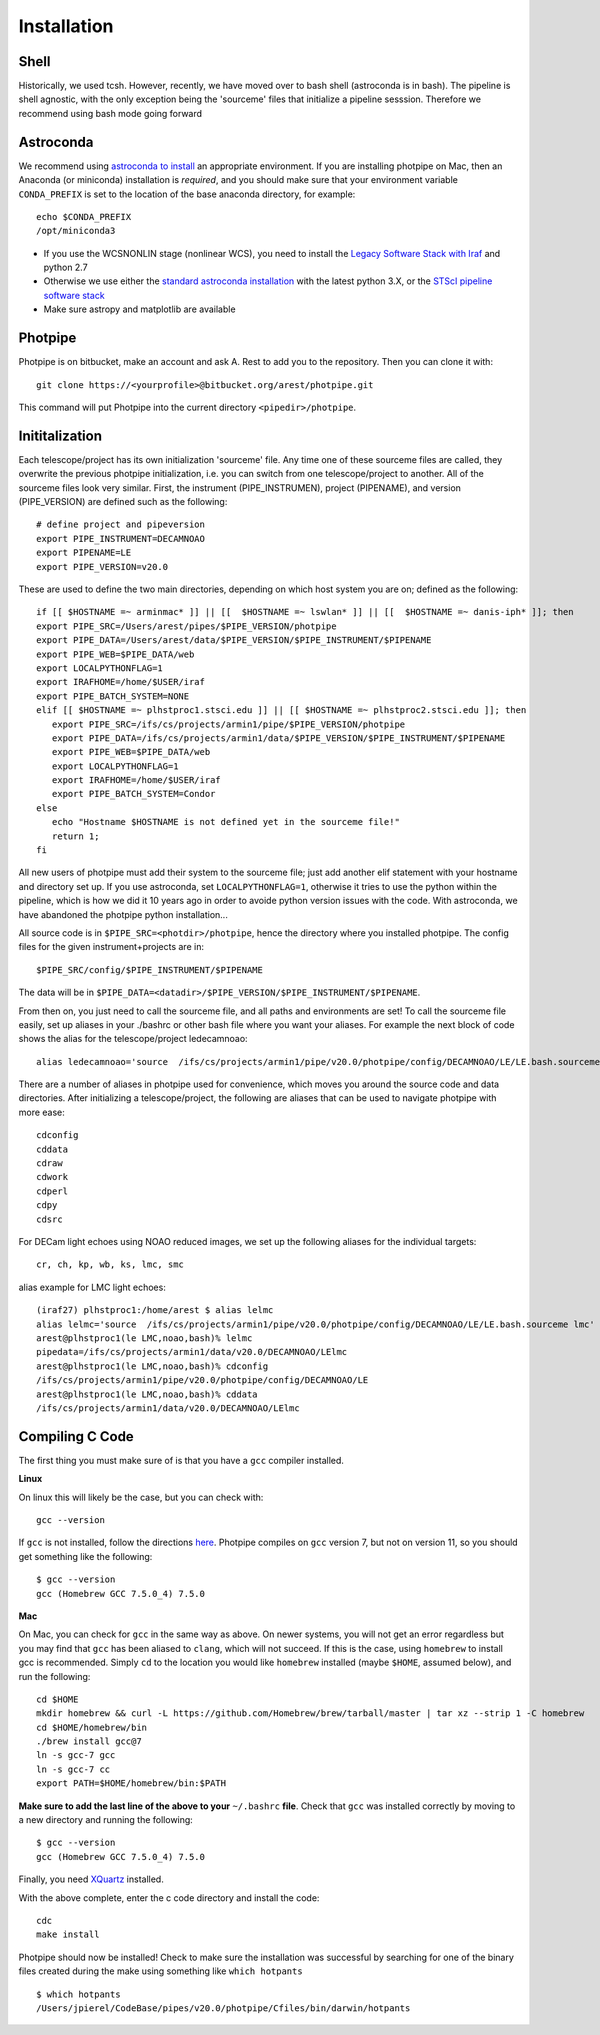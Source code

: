 ************
Installation
************

Shell
=====

Historically, we used tcsh. However, recently, we have moved over to bash shell (astroconda is in bash). The pipeline is shell agnostic, with the only exception being the 'sourceme' files that initialize a pipeline sesssion. Therefore we recommend using bash mode going forward

Astroconda
==========

We recommend using `astroconda to install <http://astroconda.readthedocs.io/en/latest/installation.html>`_ an appropriate environment. If you are installing photpipe on Mac, then an Anaconda (or miniconda) installation is *required*, and you should make sure that your environment variable ``CONDA_PREFIX`` is set to the location of the base anaconda directory, for example::

   echo $CONDA_PREFIX
   /opt/miniconda3 

- If you use the WCSNONLIN stage (nonlinear WCS), you need to install the `Legacy Software Stack with Iraf <https://astroconda.readthedocs.io/en/latest/installation.html#iraf-install>`_ and python 2.7
- Otherwise we use either the `standard astroconda installation <https://astroconda.readthedocs.io/en/latest/installation.html#standard-install>`_ with the latest python 3.X, or the `STScI pipeline software stack <https://astroconda.readthedocs.io/en/latest/installation.html#pipeline-install-jump>`_
- Make sure astropy and matplotlib are available

Photpipe
========

Photpipe is on bitbucket, make an account and ask A. Rest to add you to the repository. Then you can clone it with::

   git clone https://<yourprofile>@bitbucket.org/arest/photpipe.git

This command will put Photpipe into the current directory ``<pipedir>/photpipe``. 

Inititalization
===============

Each telescope/project has its own initialization 'sourceme' file. Any time one of these sourceme files are called, they overwrite the previous photpipe initialization, i.e. you can switch from one telescope/project to another. All of the sourceme files look very similar. First, the instrument (PIPE_INSTRUMEN), project (PIPENAME), and version (PIPE_VERSION) are defined such as the following::

   # define project and pipeversion
   export PIPE_INSTRUMENT=DECAMNOAO
   export PIPENAME=LE
   export PIPE_VERSION=v20.0

These are used to define the two main directories, depending on which host system you are on; defined as the following::

   if [[ $HOSTNAME =~ arminmac* ]] || [[  $HOSTNAME =~ lswlan* ]] || [[  $HOSTNAME =~ danis-iph* ]]; then
   export PIPE_SRC=/Users/arest/pipes/$PIPE_VERSION/photpipe
   export PIPE_DATA=/Users/arest/data/$PIPE_VERSION/$PIPE_INSTRUMENT/$PIPENAME
   export PIPE_WEB=$PIPE_DATA/web
   export LOCALPYTHONFLAG=1
   export IRAFHOME=/home/$USER/iraf
   export PIPE_BATCH_SYSTEM=NONE
   elif [[ $HOSTNAME =~ plhstproc1.stsci.edu ]] || [[ $HOSTNAME =~ plhstproc2.stsci.edu ]]; then
      export PIPE_SRC=/ifs/cs/projects/armin1/pipe/$PIPE_VERSION/photpipe
      export PIPE_DATA=/ifs/cs/projects/armin1/data/$PIPE_VERSION/$PIPE_INSTRUMENT/$PIPENAME
      export PIPE_WEB=$PIPE_DATA/web
      export LOCALPYTHONFLAG=1
      export IRAFHOME=/home/$USER/iraf
      export PIPE_BATCH_SYSTEM=Condor
   else
      echo "Hostname $HOSTNAME is not defined yet in the sourceme file!"
      return 1;
   fi

All new users of photpipe must add their system to the sourceme file; just add another elif statement with your hostname and directory set up. If you use astroconda, set ``LOCALPYTHONFLAG=1``, otherwise it tries to use the python within the pipeline, which is how we did it 10 years ago in order to avoide python version issues with the code. With astroconda, we have abandoned the photpipe python installation...  

All source code is in ``$PIPE_SRC=<photdir>/photpipe``, hence the directory where you installed photpipe. The config files for the given instrument+projects are in::

   $PIPE_SRC/config/$PIPE_INSTRUMENT/$PIPENAME

The data will be in ``$PIPE_DATA=<datadir>/$PIPE_VERSION/$PIPE_INSTRUMENT/$PIPENAME``.

From then on, you just need to call the sourceme file, and all paths and environments are set! To call the sourceme file easily, set up aliases in your ./bashrc or other bash file where you want your aliases. For example the next block of code shows the alias for the telescope/project ledecamnoao::

   alias ledecamnoao='source  /ifs/cs/projects/armin1/pipe/v20.0/photpipe/config/DECAMNOAO/LE/LE.bash.sourceme'

There are a number of aliases in photpipe used for convenience, which moves you around the source code and data directories. After initializing a telescope/project, the following are aliases that can be used to navigate photpipe with more ease::

   cdconfig
   cddata
   cdraw
   cdwork
   cdperl
   cdpy
   cdsrc

For DECam light echoes using NOAO reduced images, we set up the following aliases for the individual targets::

   cr, ch, kp, wb, ks, lmc, smc

alias example for LMC light echoes::

   (iraf27) plhstproc1:/home/arest $ alias lelmc
   alias lelmc='source  /ifs/cs/projects/armin1/pipe/v20.0/photpipe/config/DECAMNOAO/LE/LE.bash.sourceme lmc'
   arest@plhstproc1(le LMC,noao,bash)% lelmc
   pipedata=/ifs/cs/projects/armin1/data/v20.0/DECAMNOAO/LElmc
   arest@plhstproc1(le LMC,noao,bash)% cdconfig
   /ifs/cs/projects/armin1/pipe/v20.0/photpipe/config/DECAMNOAO/LE
   arest@plhstproc1(le LMC,noao,bash)% cddata
   /ifs/cs/projects/armin1/data/v20.0/DECAMNOAO/LElmc


Compiling C Code
================

The first thing you must make sure of is that you have a ``gcc`` compiler installed. 

**Linux**

On linux this will likely be the case, but you can check with::

   gcc --version

If ``gcc`` is not installed, follow the directions `here <https://linuxize.com/post/how-to-install-gcc-compiler-on-ubuntu-18-04/>`_. Photpipe compiles on ``gcc`` version 7, but not on version 11, so you should get something like the following::

   $ gcc --version
   gcc (Homebrew GCC 7.5.0_4) 7.5.0

**Mac**

On Mac, you can check for ``gcc`` in the same way as above. On newer systems, you will not get an error regardless but you may find that ``gcc`` has been aliased to ``clang``, which will not succeed. If this is the case, using ``homebrew`` to install gcc is recommended. Simply ``cd`` to the location you would like ``homebrew`` installed (maybe ``$HOME``, assumed below), and run the following::

   cd $HOME
   mkdir homebrew && curl -L https://github.com/Homebrew/brew/tarball/master | tar xz --strip 1 -C homebrew
   cd $HOME/homebrew/bin
   ./brew install gcc@7
   ln -s gcc-7 gcc
   ln -s gcc-7 cc
   export PATH=$HOME/homebrew/bin:$PATH

**Make sure to add the last line of the above to your** ``~/.bashrc`` **file**. Check that ``gcc`` was installed correctly by moving to a new directory and running the following::

   $ gcc --version
   gcc (Homebrew GCC 7.5.0_4) 7.5.0

Finally, you need `XQuartz <https://www.xquartz.org/>`_ installed. 

With the above complete, enter the c code directory and install the code::

    cdc
    make install

Photpipe should now be installed! Check to make sure the installation was successful by searching for one of the binary files created during the make using something like ``which hotpants`` ::

   $ which hotpants
   /Users/jpierel/CodeBase/pipes/v20.0/photpipe/Cfiles/bin/darwin/hotpants









